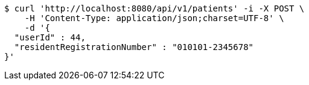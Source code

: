 [source,bash]
----
$ curl 'http://localhost:8080/api/v1/patients' -i -X POST \
    -H 'Content-Type: application/json;charset=UTF-8' \
    -d '{
  "userId" : 44,
  "residentRegistrationNumber" : "010101-2345678"
}'
----